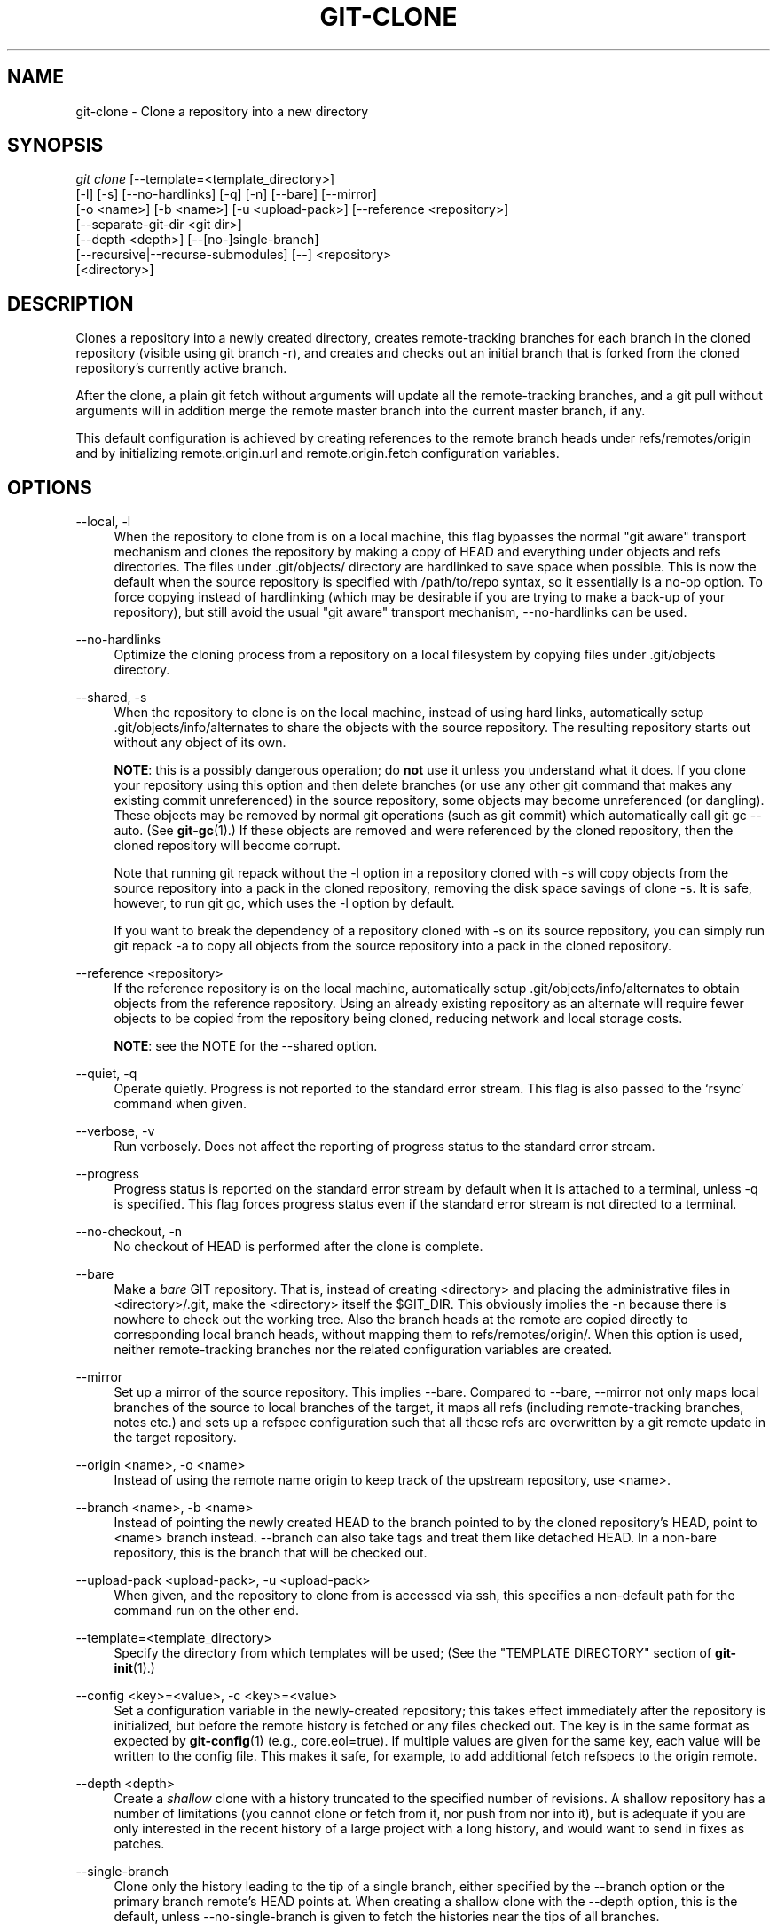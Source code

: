 '\" t
.\"     Title: git-clone
.\"    Author: [FIXME: author] [see http://docbook.sf.net/el/author]
.\" Generator: DocBook XSL Stylesheets v1.75.2 <http://docbook.sf.net/>
.\"      Date: 04/06/2012
.\"    Manual: Git Manual
.\"    Source: Git 1.7.10
.\"  Language: English
.\"
.TH "GIT\-CLONE" "1" "04/06/2012" "Git 1\&.7\&.10" "Git Manual"
.\" -----------------------------------------------------------------
.\" * Define some portability stuff
.\" -----------------------------------------------------------------
.\" ~~~~~~~~~~~~~~~~~~~~~~~~~~~~~~~~~~~~~~~~~~~~~~~~~~~~~~~~~~~~~~~~~
.\" http://bugs.debian.org/507673
.\" http://lists.gnu.org/archive/html/groff/2009-02/msg00013.html
.\" ~~~~~~~~~~~~~~~~~~~~~~~~~~~~~~~~~~~~~~~~~~~~~~~~~~~~~~~~~~~~~~~~~
.ie \n(.g .ds Aq \(aq
.el       .ds Aq '
.\" -----------------------------------------------------------------
.\" * set default formatting
.\" -----------------------------------------------------------------
.\" disable hyphenation
.nh
.\" disable justification (adjust text to left margin only)
.ad l
.\" -----------------------------------------------------------------
.\" * MAIN CONTENT STARTS HERE *
.\" -----------------------------------------------------------------
.SH "NAME"
git-clone \- Clone a repository into a new directory
.SH "SYNOPSIS"
.sp
.nf
\fIgit clone\fR [\-\-template=<template_directory>]
          [\-l] [\-s] [\-\-no\-hardlinks] [\-q] [\-n] [\-\-bare] [\-\-mirror]
          [\-o <name>] [\-b <name>] [\-u <upload\-pack>] [\-\-reference <repository>]
          [\-\-separate\-git\-dir <git dir>]
          [\-\-depth <depth>] [\-\-[no\-]single\-branch]
          [\-\-recursive|\-\-recurse\-submodules] [\-\-] <repository>
          [<directory>]
.fi
.sp
.SH "DESCRIPTION"
.sp
Clones a repository into a newly created directory, creates remote\-tracking branches for each branch in the cloned repository (visible using git branch \-r), and creates and checks out an initial branch that is forked from the cloned repository\(cqs currently active branch\&.
.sp
After the clone, a plain git fetch without arguments will update all the remote\-tracking branches, and a git pull without arguments will in addition merge the remote master branch into the current master branch, if any\&.
.sp
This default configuration is achieved by creating references to the remote branch heads under refs/remotes/origin and by initializing remote\&.origin\&.url and remote\&.origin\&.fetch configuration variables\&.
.SH "OPTIONS"
.PP
\-\-local, \-l
.RS 4
When the repository to clone from is on a local machine, this flag bypasses the normal "git aware" transport mechanism and clones the repository by making a copy of HEAD and everything under objects and refs directories\&. The files under
\&.git/objects/
directory are hardlinked to save space when possible\&. This is now the default when the source repository is specified with
/path/to/repo
syntax, so it essentially is a no\-op option\&. To force copying instead of hardlinking (which may be desirable if you are trying to make a back\-up of your repository), but still avoid the usual "git aware" transport mechanism,
\-\-no\-hardlinks
can be used\&.
.RE
.PP
\-\-no\-hardlinks
.RS 4
Optimize the cloning process from a repository on a local filesystem by copying files under
\&.git/objects
directory\&.
.RE
.PP
\-\-shared, \-s
.RS 4
When the repository to clone is on the local machine, instead of using hard links, automatically setup
\&.git/objects/info/alternates
to share the objects with the source repository\&. The resulting repository starts out without any object of its own\&.
.sp
\fBNOTE\fR: this is a possibly dangerous operation; do
\fBnot\fR
use it unless you understand what it does\&. If you clone your repository using this option and then delete branches (or use any other git command that makes any existing commit unreferenced) in the source repository, some objects may become unreferenced (or dangling)\&. These objects may be removed by normal git operations (such as
git commit) which automatically call
git gc \-\-auto\&. (See
\fBgit-gc\fR(1)\&.) If these objects are removed and were referenced by the cloned repository, then the cloned repository will become corrupt\&.
.sp
Note that running
git repack
without the
\-l
option in a repository cloned with
\-s
will copy objects from the source repository into a pack in the cloned repository, removing the disk space savings of
clone \-s\&. It is safe, however, to run
git gc, which uses the
\-l
option by default\&.
.sp
If you want to break the dependency of a repository cloned with
\-s
on its source repository, you can simply run
git repack \-a
to copy all objects from the source repository into a pack in the cloned repository\&.
.RE
.PP
\-\-reference <repository>
.RS 4
If the reference repository is on the local machine, automatically setup
\&.git/objects/info/alternates
to obtain objects from the reference repository\&. Using an already existing repository as an alternate will require fewer objects to be copied from the repository being cloned, reducing network and local storage costs\&.
.sp
\fBNOTE\fR: see the NOTE for the
\-\-shared
option\&.
.RE
.PP
\-\-quiet, \-q
.RS 4
Operate quietly\&. Progress is not reported to the standard error stream\&. This flag is also passed to the \(oqrsync\(cq command when given\&.
.RE
.PP
\-\-verbose, \-v
.RS 4
Run verbosely\&. Does not affect the reporting of progress status to the standard error stream\&.
.RE
.PP
\-\-progress
.RS 4
Progress status is reported on the standard error stream by default when it is attached to a terminal, unless \-q is specified\&. This flag forces progress status even if the standard error stream is not directed to a terminal\&.
.RE
.PP
\-\-no\-checkout, \-n
.RS 4
No checkout of HEAD is performed after the clone is complete\&.
.RE
.PP
\-\-bare
.RS 4
Make a
\fIbare\fR
GIT repository\&. That is, instead of creating
<directory>
and placing the administrative files in
<directory>/\&.git, make the
<directory>
itself the
$GIT_DIR\&. This obviously implies the
\-n
because there is nowhere to check out the working tree\&. Also the branch heads at the remote are copied directly to corresponding local branch heads, without mapping them to
refs/remotes/origin/\&. When this option is used, neither remote\-tracking branches nor the related configuration variables are created\&.
.RE
.PP
\-\-mirror
.RS 4
Set up a mirror of the source repository\&. This implies
\-\-bare\&. Compared to
\-\-bare,
\-\-mirror
not only maps local branches of the source to local branches of the target, it maps all refs (including remote\-tracking branches, notes etc\&.) and sets up a refspec configuration such that all these refs are overwritten by a
git remote update
in the target repository\&.
.RE
.PP
\-\-origin <name>, \-o <name>
.RS 4
Instead of using the remote name
origin
to keep track of the upstream repository, use
<name>\&.
.RE
.PP
\-\-branch <name>, \-b <name>
.RS 4
Instead of pointing the newly created HEAD to the branch pointed to by the cloned repository\(cqs HEAD, point to
<name>
branch instead\&.
\-\-branch
can also take tags and treat them like detached HEAD\&. In a non\-bare repository, this is the branch that will be checked out\&.
.RE
.PP
\-\-upload\-pack <upload\-pack>, \-u <upload\-pack>
.RS 4
When given, and the repository to clone from is accessed via ssh, this specifies a non\-default path for the command run on the other end\&.
.RE
.PP
\-\-template=<template_directory>
.RS 4
Specify the directory from which templates will be used; (See the "TEMPLATE DIRECTORY" section of
\fBgit-init\fR(1)\&.)
.RE
.PP
\-\-config <key>=<value>, \-c <key>=<value>
.RS 4
Set a configuration variable in the newly\-created repository; this takes effect immediately after the repository is initialized, but before the remote history is fetched or any files checked out\&. The key is in the same format as expected by
\fBgit-config\fR(1)
(e\&.g\&.,
core\&.eol=true)\&. If multiple values are given for the same key, each value will be written to the config file\&. This makes it safe, for example, to add additional fetch refspecs to the origin remote\&.
.RE
.PP
\-\-depth <depth>
.RS 4
Create a
\fIshallow\fR
clone with a history truncated to the specified number of revisions\&. A shallow repository has a number of limitations (you cannot clone or fetch from it, nor push from nor into it), but is adequate if you are only interested in the recent history of a large project with a long history, and would want to send in fixes as patches\&.
.RE
.PP
\-\-single\-branch
.RS 4
Clone only the history leading to the tip of a single branch, either specified by the
\-\-branch
option or the primary branch remote\(cqs
HEAD
points at\&. When creating a shallow clone with the
\-\-depth
option, this is the default, unless
\-\-no\-single\-branch
is given to fetch the histories near the tips of all branches\&.
.RE
.PP
\-\-recursive, \-\-recurse\-submodules
.RS 4
After the clone is created, initialize all submodules within, using their default settings\&. This is equivalent to running
git submodule update \-\-init \-\-recursive
immediately after the clone is finished\&. This option is ignored if the cloned repository does not have a worktree/checkout (i\&.e\&. if any of
\-\-no\-checkout/\-n,
\-\-bare, or
\-\-mirror
is given)
.RE
.PP
\-\-separate\-git\-dir=<git dir>
.RS 4
Instead of placing the cloned repository where it is supposed to be, place the cloned repository at the specified directory, then make a filesytem\-agnostic git symbolic link to there\&. The result is git repository can be separated from working tree\&.
.RE
.PP
<repository>
.RS 4
The (possibly remote) repository to clone from\&. See the
URLS
section below for more information on specifying repositories\&.
.RE
.PP
<directory>
.RS 4
The name of a new directory to clone into\&. The "humanish" part of the source repository is used if no directory is explicitly given (repo
for
/path/to/repo\&.git
and
foo
for
host\&.xz:foo/\&.git)\&. Cloning into an existing directory is only allowed if the directory is empty\&.
.RE
.SH "GIT URLS"
.sp
In general, URLs contain information about the transport protocol, the address of the remote server, and the path to the repository\&. Depending on the transport protocol, some of this information may be absent\&.
.sp
Git natively supports ssh, git, http, https, ftp, ftps, and rsync protocols\&. The following syntaxes may be used with them:
.sp
.RS 4
.ie n \{\
\h'-04'\(bu\h'+03'\c
.\}
.el \{\
.sp -1
.IP \(bu 2.3
.\}
ssh://[user@]host\&.xz[:port]/path/to/repo\&.git/
.RE
.sp
.RS 4
.ie n \{\
\h'-04'\(bu\h'+03'\c
.\}
.el \{\
.sp -1
.IP \(bu 2.3
.\}
git://host\&.xz[:port]/path/to/repo\&.git/
.RE
.sp
.RS 4
.ie n \{\
\h'-04'\(bu\h'+03'\c
.\}
.el \{\
.sp -1
.IP \(bu 2.3
.\}
http[s]://host\&.xz[:port]/path/to/repo\&.git/
.RE
.sp
.RS 4
.ie n \{\
\h'-04'\(bu\h'+03'\c
.\}
.el \{\
.sp -1
.IP \(bu 2.3
.\}
ftp[s]://host\&.xz[:port]/path/to/repo\&.git/
.RE
.sp
.RS 4
.ie n \{\
\h'-04'\(bu\h'+03'\c
.\}
.el \{\
.sp -1
.IP \(bu 2.3
.\}
rsync://host\&.xz/path/to/repo\&.git/
.RE
.sp
An alternative scp\-like syntax may also be used with the ssh protocol:
.sp
.RS 4
.ie n \{\
\h'-04'\(bu\h'+03'\c
.\}
.el \{\
.sp -1
.IP \(bu 2.3
.\}
[user@]host\&.xz:path/to/repo\&.git/
.RE
.sp
The ssh and git protocols additionally support ~username expansion:
.sp
.RS 4
.ie n \{\
\h'-04'\(bu\h'+03'\c
.\}
.el \{\
.sp -1
.IP \(bu 2.3
.\}
ssh://[user@]host\&.xz[:port]/~[user]/path/to/repo\&.git/
.RE
.sp
.RS 4
.ie n \{\
\h'-04'\(bu\h'+03'\c
.\}
.el \{\
.sp -1
.IP \(bu 2.3
.\}
git://host\&.xz[:port]/~[user]/path/to/repo\&.git/
.RE
.sp
.RS 4
.ie n \{\
\h'-04'\(bu\h'+03'\c
.\}
.el \{\
.sp -1
.IP \(bu 2.3
.\}
[user@]host\&.xz:/~[user]/path/to/repo\&.git/
.RE
.sp
For local repositories, also supported by git natively, the following syntaxes may be used:
.sp
.RS 4
.ie n \{\
\h'-04'\(bu\h'+03'\c
.\}
.el \{\
.sp -1
.IP \(bu 2.3
.\}
/path/to/repo\&.git/
.RE
.sp
.RS 4
.ie n \{\
\h'-04'\(bu\h'+03'\c
.\}
.el \{\
.sp -1
.IP \(bu 2.3
.\}

\m[blue]\fBfile:///path/to/repo\&.git/\fR\m[]
.RE
.sp
These two syntaxes are mostly equivalent, except the former implies \-\-local option\&.
.sp
When git doesn\(cqt know how to handle a certain transport protocol, it attempts to use the \fIremote\-<transport>\fR remote helper, if one exists\&. To explicitly request a remote helper, the following syntax may be used:
.sp
.RS 4
.ie n \{\
\h'-04'\(bu\h'+03'\c
.\}
.el \{\
.sp -1
.IP \(bu 2.3
.\}
<transport>::<address>
.RE
.sp
where <address> may be a path, a server and path, or an arbitrary URL\-like string recognized by the specific remote helper being invoked\&. See \fBgit-remote-helpers\fR(1) for details\&.
.sp
If there are a large number of similarly\-named remote repositories and you want to use a different format for them (such that the URLs you use will be rewritten into URLs that work), you can create a configuration section of the form:
.sp
.if n \{\
.RS 4
.\}
.nf
        [url "<actual url base>"]
                insteadOf = <other url base>
.fi
.if n \{\
.RE
.\}
.sp
.sp
For example, with this:
.sp
.if n \{\
.RS 4
.\}
.nf
        [url "git://git\&.host\&.xz/"]
                insteadOf = host\&.xz:/path/to/
                insteadOf = work:
.fi
.if n \{\
.RE
.\}
.sp
.sp
a URL like "work:repo\&.git" or like "host\&.xz:/path/to/repo\&.git" will be rewritten in any context that takes a URL to be "git://git\&.host\&.xz/repo\&.git"\&.
.sp
If you want to rewrite URLs for push only, you can create a configuration section of the form:
.sp
.if n \{\
.RS 4
.\}
.nf
        [url "<actual url base>"]
                pushInsteadOf = <other url base>
.fi
.if n \{\
.RE
.\}
.sp
.sp
For example, with this:
.sp
.if n \{\
.RS 4
.\}
.nf
        [url "ssh://example\&.org/"]
                pushInsteadOf = git://example\&.org/
.fi
.if n \{\
.RE
.\}
.sp
.sp
a URL like "git://example\&.org/path/to/repo\&.git" will be rewritten to "ssh://example\&.org/path/to/repo\&.git" for pushes, but pulls will still use the original URL\&.
.SH "EXAMPLES"
.sp
.RS 4
.ie n \{\
\h'-04'\(bu\h'+03'\c
.\}
.el \{\
.sp -1
.IP \(bu 2.3
.\}
Clone from upstream:
.sp
.if n \{\
.RS 4
.\}
.nf
$ git clone git://git\&.kernel\&.org/pub/scm/\&.\&.\&./linux\-2\&.6 my2\&.6
$ cd my2\&.6
$ make
.fi
.if n \{\
.RE
.\}
.sp
.RE
.sp
.RS 4
.ie n \{\
\h'-04'\(bu\h'+03'\c
.\}
.el \{\
.sp -1
.IP \(bu 2.3
.\}
Make a local clone that borrows from the current directory, without checking things out:
.sp
.if n \{\
.RS 4
.\}
.nf
$ git clone \-l \-s \-n \&. \&.\&./copy
$ cd \&.\&./copy
$ git show\-branch
.fi
.if n \{\
.RE
.\}
.sp
.RE
.sp
.RS 4
.ie n \{\
\h'-04'\(bu\h'+03'\c
.\}
.el \{\
.sp -1
.IP \(bu 2.3
.\}
Clone from upstream while borrowing from an existing local directory:
.sp
.if n \{\
.RS 4
.\}
.nf
$ git clone \-\-reference my2\&.6 \e
        git://git\&.kernel\&.org/pub/scm/\&.\&.\&./linux\-2\&.7 \e
        my2\&.7
$ cd my2\&.7
.fi
.if n \{\
.RE
.\}
.sp
.RE
.sp
.RS 4
.ie n \{\
\h'-04'\(bu\h'+03'\c
.\}
.el \{\
.sp -1
.IP \(bu 2.3
.\}
Create a bare repository to publish your changes to the public:
.sp
.if n \{\
.RS 4
.\}
.nf
$ git clone \-\-bare \-l /home/proj/\&.git /pub/scm/proj\&.git
.fi
.if n \{\
.RE
.\}
.sp
.RE
.sp
.RS 4
.ie n \{\
\h'-04'\(bu\h'+03'\c
.\}
.el \{\
.sp -1
.IP \(bu 2.3
.\}
Create a repository on the kernel\&.org machine that borrows from Linus:
.sp
.if n \{\
.RS 4
.\}
.nf
$ git clone \-\-bare \-l \-s /pub/scm/\&.\&.\&./torvalds/linux\-2\&.6\&.git \e
    /pub/scm/\&.\&.\&./me/subsys\-2\&.6\&.git
.fi
.if n \{\
.RE
.\}
.sp
.RE
.SH "GIT"
.sp
Part of the \fBgit\fR(1) suite
